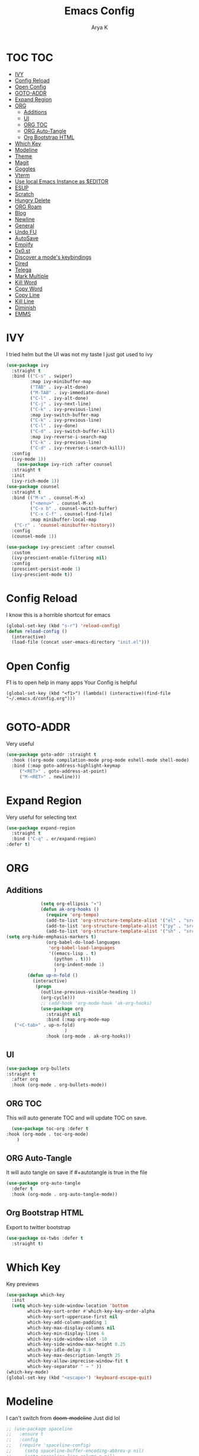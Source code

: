 #+TITLE: Emacs Config
#+AUTHOR: Arya K
#+auto_tangle: t
#+PROPERTY: header-args :tangle yes
* TOC                                                                   :TOC:
- [[#ivy][IVY]]
- [[#config-reload][Config Reload]]
- [[#open-config][Open Config]]
- [[#goto-addr][GOTO-ADDR]]
- [[#expand-region][Expand Region]]
- [[#org][ORG]]
  - [[#additions][Additions]]
  - [[#ui][UI]]
  - [[#org-toc][ORG TOC]]
  - [[#org-auto-tangle][ORG Auto-Tangle]]
  - [[#org-bootstrap-html][Org Bootstrap HTML]]
- [[#which-key][Which Key]]
- [[#modeline][Modeline]]
- [[#theme][Theme]]
- [[#magit][Magit]]
- [[#goggles][Goggles]]
- [[#vterm][Vterm]]
- [[#use-local-emacs-instance-as-editor][Use local Emacs Instance as $EDITOR]]
- [[#esup][ESUP]]
- [[#scratch][Scratch]]
- [[#hungry-delete][Hungry Delete]]
- [[#org-roam][ORG Roam]]
- [[#blog][Blog]]
- [[#newline][Newline]]
- [[#general][General]]
- [[#undo-fu][Undo FU]]
- [[#autosave][AutoSave]]
- [[#emojify][Emojify]]
- [[#0x0st][0x0.st]]
- [[#discover-a-modes-keybindings][Discover a mode's keybindings]]
- [[#dired][Dired]]
- [[#telega][Telega]]
- [[#mark-multiple][Mark Multiple]]
- [[#kill-word][Kill Word]]
- [[#copy-word][Copy Word]]
- [[#copy-line][Copy Line]]
- [[#kill-line][Kill Line]]
- [[#diminish][Diminish]]
- [[#emms][EMMS]]

* IVY
  I tried helm but the UI was not my taste
  I just got used to ivy
  #+begin_src emacs-lisp
    (use-package ivy
      :straight t
      :bind (("C-s" . swiper)
             :map ivy-minibuffer-map
             ("TAB" . ivy-alt-done)
             ("M-TAB" . ivy-immediate-done)
             ("C-l" . ivy-alt-done)
             ("C-j" . ivy-next-line)
             ("C-k" . ivy-previous-line)
             :map ivy-switch-buffer-map
             ("C-k" . ivy-previous-line)
             ("C-l" . ivy-done)
             ("C-d" . ivy-switch-buffer-kill)
             :map ivy-reverse-i-search-map
             ("C-k" . ivy-previous-line)
             ("C-d" . ivy-reverse-i-search-kill))
      :config
      (ivy-mode 1))
        (use-package ivy-rich :after counsel
      :straight t
      :init
      (ivy-rich-mode 1))
    (use-package counsel
      :straight t
      :bind (("M-x" . counsel-M-x)
             ("<menu>" . counsel-M-x)
             ("C-x b" . counsel-switch-buffer)
             ("C-x C-f" . counsel-find-file)
             :map minibuffer-local-map
       ("C-r" . 'counsel-minibuffer-history))
      :config
      (counsel-mode 1))

    (use-package ivy-prescient :after counsel
      :custom
      (ivy-prescient-enable-filtering nil)
      :config
      (prescient-persist-mode 1)
      (ivy-prescient-mode t))
#+end_src

* Config Reload
  I know this is a horrible shortcut for emacs
  #+begin_src emacs-lisp
(global-set-key (kbd "s-r") 'reload-config)
(defun reload-config ()
  (interactive)
  (load-file (concat user-emacs-directory "init.el")))

  #+end_src
* Open Config
  F1 is to open help in many apps
  Your Config is helpful
  #+begin_src elisp
(global-set-key (kbd "<f1>") (lambda() (interactive)(find-file "~/.emacs.d/config.org")))

  #+end_src

* GOTO-ADDR
Very useful
  #+begin_src emacs-lisp
    (use-package goto-addr :straight t
      :hook ((org-mode compilation-mode prog-mode eshell-mode shell-mode) . goto-address-mode)
      :bind (:map goto-address-highlight-keymap
	     ("<RET>" . goto-address-at-point)
	     ("M-<RET>" . newline)))
  #+end_src

* Expand Region
Very useful for selecting text
  #+begin_src emacs-lisp
(use-package expand-region
  :straight t
  :bind ("C-q" . er/expand-region)
:defer t)
  #+end_src

* ORG
** Additions
   #+begin_src emacs-lisp
               (setq org-ellipsis "▾")
               (defun ak-org-hooks ()
                 (require 'org-tempo)
                 (add-to-list 'org-structure-template-alist '("el" . "src emacs-lisp"))
                 (add-to-list 'org-structure-template-alist '("py" . "src python"))
                 (add-to-list 'org-structure-template-alist '("sh" . "src bash"))
  (setq org-hide-emphasis-markers t)
                 (org-babel-do-load-languages
                  'org-babel-load-languages
                  '((emacs-lisp . t)
                    (python . t)))
                    (org-indent-mode 1)
                    )
          (defun up-n-fold ()
            (interactive)
             (progn
               (outline-previous-visible-heading 1)
               (org-cycle)))
               ;; (add-hook 'org-mode-hook 'ak-org-hooks)
               (use-package org
                 :straight nil
                 :bind (:map org-mode-map
     ("<C-tab>" . up-n-fold)
                        )
                 :hook (org-mode . ak-org-hooks))
     #+end_src
** UI
   #+begin_src emacs-lisp
(use-package org-bullets
:straight t
  :after org
  :hook (org-mode . org-bullets-mode))
   #+end_src

** ORG TOC
This will auto generate TOC and will update TOC on save.
#+begin_src emacs-lisp
  (use-package toc-org :defer t
:hook (org-mode . toc-org-mode)
    )
#+end_src
** ORG Auto-Tangle
It will auto tangle on save if #+autotangle is true in the file
#+begin_src emacs-lisp
(use-package org-auto-tangle
  :defer t
  :hook (org-mode . org-auto-tangle-mode))
#+end_src
** Org Bootstrap HTML
Export to twitter bootstrap
#+begin_src emacs-lisp
(use-package ox-twbs :defer t
  :straight t)
#+end_src
* Which Key
Key previews
  #+begin_src emacs-lisp
(use-package which-key
  :init
  (setq which-key-side-window-location 'bottom
        which-key-sort-order #'which-key-key-order-alpha
        which-key-sort-uppercase-first nil
        which-key-add-column-padding 1
        which-key-max-display-columns nil
        which-key-min-display-lines 6
        which-key-side-window-slot -10
        which-key-side-window-max-height 0.25
        which-key-idle-delay 0.8
        which-key-max-description-length 25
        which-key-allow-imprecise-window-fit t
        which-key-separator " → " ))
(which-key-mode)
(global-set-key (kbd "<escape>") 'keyboard-escape-quit)

  #+end_src

* Modeline
I can't switch from +doom-modeline+ Just did lol
  #+begin_src emacs-lisp
;; (use-package spaceline
;;   :ensure t
;;   :config
;;   (require 'spaceline-config)
;;     (setq spaceline-buffer-encoding-abbrev-p nil)
;;     (setq spaceline-line-column-p nil)
;;     (setq spaceline-line-p nil)
;;     (setq powerline-default-separator (quote arrow))
;;     (spaceline-spacemacs-theme))
;; (use-package telephone-line
;;   :after winum
;;   :custom
;;   (telephone-line-primary-left-separator 'telephone-line-cubed-left)
;;   (telephone-line-secondary-left-separator 'telephone-line-cubed-hollow-left)
;;   (telephone-line-primary-right-separator 'telephone-line-cubed-right)
;;   (telephone-line-secondary-right-separator 'telephone-line-cubed-hollow-right)
;;   (telephone-line-height 24)
;;   (telephone-line-evil-use-short-tag t)
;;   :config
;;   (telephone-line-defsegment telephone-line-pdf-segment ()
;; 			     (if (eq major-mode 'pdf-view-mode)
;; 				 (propertize (pdf-view-page-number)
;; 					     'face '(:inherit)
;; 					     'display '(raise 0.0)
;; 					     'mouse-face '(:box 1)
;; 					     'local-map (make-mode-line-mouse-map
;; 							 'mouse-1 (lambda ()
;; 								    (interactive)
;; 								    (pdf-view-goto-page))))))
;;   (telephone-line-defsegment telephone-line-winum-segment ()
;; 			     (propertize winum--mode-line-segment
;; 					 'face '(:box (:line-width 2 :color "cyan" :style released-button))
;; 					 'display '(raise 0.0)
;; 					 'mouse-face '(:box 1)))
;;   (setq telephone-line-lhs '((accent . (telephone-line-winum-segment
;; 					telephone-line-pdf-segment
;; 					telephone-line-vc-segment
;; 					telephone-line-erc-modified-channels-segment
;; 					telephone-line-process-segment))
;; 			     (nil . (telephone-line-projectile-segment telephone-line-buffer-segment))))
;;   (telephone-line-mode t))

;; (use-package telephone-line
;;   :after winum
;;   :custom
;;   (telephone-line-primary-left-separator 'telephone-line-cubed-left)
;;   (telephone-line-secondary-left-separator 'telephone-line-cubed-hollow-left)
;;   (telephone-line-primary-right-separator 'telephone-line-cubed-right)
;;   (telephone-line-secondary-right-separator 'telephone-line-cubed-hollow-right)
;;   (telephone-line-height 24)
;;   (telephone-line-evil-use-short-tag t)
;;   :config
;;   (setq telephone-line-faces '((evil . telephone-line-modal-face)
;; 			       (modal . telephone-line-modal-face)
;; 			       (ryo . telephone-line-ryo-modal-face)
;; 			       (accent telephone-line-accent-active . telephone-line-accent-inactive)
;; 			       (nil mode-line . mode-line-inactive)
;; 			       (winum . (winum-face . winum-face))))
;;   (telephone-line-defsegment telephone-line-org-clock-segment ()
;;     (when (telephone-line-selected-window-active)
;;       (if (and (functionp 'org-clocking-p) (org-clocking-p))
;; 	  (org-clock-get-clock-string))))
;;   (telephone-line-defsegment telephone-line-pdf-segment ()
;;     (when (eq major-mode 'pdf-view-mode)
;;       (propertize (pdf-view-page-number)
;; 		  'face '(:inherit)
;; 		  'display '(raise 0.0)
;; 		  'mouse-face '(:box 1))))
;;   (telephone-line-defsegment telephone-line-winum-segment ()
;;     (propertize (eval (cadr winum--mode-line-segment))
;; 		'face '(:box (:line-width 2 :color "cyan" :style released-button))
;; 		'display '(raise 0.0)
;; 		'mouse-face '(:box 1)))
;;   (telephone-line-defsegment telephone-line-battery-segment ()
;;     (when (telephone-line-selected-window-active)
;;       (propertize battery-mode-line-string
;; 		  'mouse-face '(:box 1))))

;;   (setq telephone-line-lhs '((winum . (telephone-line-winum-segment))
;; 			     (accent . (telephone-line-pdf-segment
;; 					telephone-line-vc-segment
;; 					telephone-line-erc-modified-channels-segment
;; 					telephone-line-process-segment))
;; 			     (nil . (telephone-line-projectile-segment
;; 				     telephone-line-buffer-segment
;; 				     telephone-line-org-clock-segment
;; 				     ))))
;;   (setq telephone-line-center-rhs '((evil . (telephone-line-battery-segment))))
;;   (setq telephone-line-rhs '((nil . (telephone-line-flycheck-segment
;; 				     ))
;; 			     (accent . (telephone-line-major-mode-segment))
;; 			     (evil . (telephone-line-airline-position-segment))))
;;   (telephone-line-mode t))

(use-package moody
  :unless noninteractive
  :defer 1
  ;;:init
  ;;(set-background-color "black")
  ;;(set-foreground-color "white")
  ;; If you use the default Emacs black theme (no external theme loaded) you have to specify
  ;; a different color for mode-line-buffer-id or it will be the same as the background
  ;;(set-face-attribute 'mode-line-buffer-id nil :foreground "light sky blue" :weight 'bold)
  ;;(let ((line (face-attribute 'mode-line :underline)))
  ;;  (set-face-attribute 'mode-line nil :overline line)
  ;;  (set-face-attribute 'mode-line-inactive nil :overline line)
  ;;  (set-face-attribute 'mode-line-inactive nil :underline line)
  ;;  (set-face-attribute 'mode-line nil :box nil)
  ;;  (set-face-attribute 'mode-line-inactive nil :box nil))
  :config
  (setq x-underline-at-descent-line t)
  (setq moody-mode-line-height 20)
  (moody-replace-mode-line-buffer-identification)
  (moody-replace-vc-mode))

  #+end_src

* Theme
  #+begin_src emacs-lisp
    ;; (use-package doom-themes :straight t :init (load-theme 'doom-dracula))
        ;;(use-package atom-one-dark-theme :straight t :init (load-theme 'atom-one-dark))
        (use-package zerodark-theme :straight t :init (load-theme 'zerodark))
  #+end_src

* Magit
After using magit for a while, I can't use git cli for anythin other than adding and commiting everything.The diff feature is the killer feature imo.
  #+begin_src emacs-lisp
(use-package magit :straight t :defer t :commands magit-status :custom  (magit-display-buffer-function #'magit-display-buffer-same-window-except-diff-v1))

  #+end_src

* Goggles
Animations for killing, pasting etc. etc.
#+begin_src emacs-lisp
  (use-package goggles
  :config
  (setq-default goggles-pulse t)
  (goggles-mode))
  #+end_src

* Vterm
My terminal of choice
  #+begin_src emacs-lisp
    (use-package vterm :straight t :defer t)
      (setq vterm-eval-cmds '(("magit-status-setup-buffer" magit-status-setup-buffer)
                          ("find-file" find-file)
                          ("message" message)
                          ("vterm-clear-scrollback" vterm-clear-scrollback)))
;; (setq  vterm-always-compile-module nil)
(use-package multi-vterm :straight t :defer t
    :bind ("s-<return>" . multi-vterm))
#+end_src

* Use local Emacs Instance as $EDITOR
the $EDITOR Var will be set such that it will open in the same instance of emacs
#+begin_src emacs-lisp
  (use-package with-editor :defer t)

(add-hook 'vterm-exec-hook  'with-editor-export-editor)

  #+end_src

* ESUP
Startup profiler. Very useful to check which packages are slowing my startup
  #+begin_src emacs-lisp
(use-package esup :defer t)
  #+end_src

* Scratch
Create new scratch buffers
For keybinds pls refer to my general.el section
  #+begin_src emacs-lisp
    (defun xah-new-empty-buffer ()
      "Create a new empty buffer.
    New buffer will be named “untitled” or “untitled<2>”, “untitled<3>”, etc.

    It returns the buffer (for elisp programing).

    URL `http://ergoemacs.org/emacs/emacs_new_empty_buffer.html'
    Version 2017-11-01"
      (interactive)
      (let (($buf (generate-new-buffer "untitled")))
        (switch-to-buffer $buf)
        (funcall initial-major-mode)
        (setq buffer-offer-save t)
        $buf
        ))
(defun python-scratch () (interactive) (xah-new-empty-buffer)(python-mode)(company-mode))
(defun emacs-lisp-scratch () (interactive) (xah-new-empty-buffer)(emacs-lisp-mode)(company-mode))
(defun sh-scratch () (interactive) (xah-new-empty-buffer)(sh-mode)(company-mode))
(defun c-scratch () (interactive) (xah-new-empty-buffer)(c-mode)(company-mode))
(defun sh-scratch () (interactive) (xah-new-empty-buffer)(sh-mode)(company-mode))
(defun org-scratch () (interactive) (xah-new-empty-buffer)(org-mode))
  #+end_src

* Hungry Delete
Delete extra whitespace with just one backspace
  #+begin_src emacs-lisp
(use-package hungry-delete
  :straight t
  :config (global-hungry-delete-mode))

  #+end_src

* ORG Roam
Note taking
  #+begin_src emacs-lisp
                     (use-package org-roam ;; Package is on melpa
                       :straight t
                   :defer t
                       :custom
                     (make-directory "~/org-roam") ;; The dir all notes are gonna be stored
                     (setq org-roam-directory (file-truename "~/org-roam"))
                     :bind (("C-c n l" . org-roam-buffer-toggle) ;; Binds
                            ("C-c n f" . org-roam-node-find)
                            ("C-c n g" . org-roam-graph) ;; Graph i was talking about.
                            ("C-c n i" . org-roam-node-insert)
                            ("C-c n c" . org-roam-capture)
                            ;; Dailies
                            ("C-c n j" . org-roam-dailies-capture-today))
                     :config
                     ;; If using org-roam-protocol
                     (require 'org-roam-protocol)
                     (add-to-list 'display-buffer-alist
                              '("\\*org-roam\\*"
                                (display-buffer-in-direction)
                                (direction . right)
                                (window-width . 0.33)
                                (window-height . fit-window-to-buffer)))
                 (setq org-roam-completion-everywhere t)
                 (org-roam-setup))
        (setq org-roam-v2-ack t)
  #+end_src

* Blog
Publish to my blog
  #+begin_src emacs-lisp
    (setq org-capture-templates
            '(("p" "Post" plain
                    (file create-blog-post)
                    (file "~/website/org-templates/post.orgcaptmpl"))))
        (defun create-blog-post ()
          "Create an org file in ~/source/myblog/posts."
          (interactive)
          (let ((name (read-string "Filename: ")))
            (expand-file-name (format "%s.org" name) "~/website/posts")))
        (defun blog-publish ()
          (interactive)
          (cd "~/website")
          (async-shell-command "make publish")
          (magit-status))
        (defun blog-post ()
          (interactive)
          "Capture a TODO item"
          (org-capture nil "p"))



  #+end_src

* Newline
As an ex-evil user this is very useful
This allows me to create a newline like vi commands o and O
  #+begin_src emacs-lisp
;; Behave like vi's o command
(defun open-next-line (arg)
  "Move to the next line and then opens a line.
 See also `newline-and-indent'."
  (interactive "p")
  (end-of-line)
  (open-line arg)
  (forward-line 1)
  (when newline-and-indent
    (indent-according-to-mode)))
(global-set-key (kbd "C-o") 'open-next-line)
;; Behave like vi's O command
(defun open-previous-line (arg)
  "Open a new line before the current one.
 See also `newline-and-indent'."
  (interactive "p")
  (beginning-of-line)
  (open-line arg)
  (when newline-and-indent
    (indent-according-to-mode)))
    (global-set-key (kbd "M-o") 'open-previous-line)
(global-set-key (kbd "C-S-o") 'open-previous-line)
;; Autoindent open-*-lines
(defvar newline-and-indent t
  "Modify the behavior of the open-*-line functions to cause them to autoindent.")
    (global-set-key [S-return]   'open-next-line)
(global-set-key [C-S-return] 'open-previous-line)

  #+end_src

* General
My keybings list
  #+begin_src emacs-lisp
(use-package general :straight t)
(global-unset-key (kbd "C-z"))
(general-define-key
 :prefix "C-z"
 "eb" 'eval-buffer
 "ed" 'eval-defun
 "ee" 'eval-expression
 "el" 'eval-last-sexp
 "er" 'eval-region
 "ld" 'xref-find-definitions
 "lr" 'xref-find-references
 "ln" 'lsp-ui-find-next-reference
 "lp" 'lsp-ui-find-prev-reference
 "ls" 'counsel-imenu
 "le" 'lsp-ui-flycheck-list
 "lS" 'lsp-ui-sideline-mode
 "lX" 'lsp-execute-code-action
 "sp" 'python-scratch
 "sl" 'emacs-lisp-scratch
 "sc" 'c-scratch
 "so" 'org-scratch
 "ss" 'sh-scratch
 "ds" 'sudo-edit
 "dd" 'counsel-find-file
 "."     '(find-file :which-key "Find file")
 "d r"   '(counsel-recentf :which-key "Recent files")
 "d s"   '(save-buffer :which-key "Save file")
 "d c"   '(copy-file :which-key "Copy file")
 "d D"   '(delete-file :which-key "Delete file")
 "d r"   '(rename-file :which-key "Rename file")
 "f S"   '(write-file :which-key "Save file as...")
 "b n" 'blog-post
 "b p" 'blog-publish
 "SPC" 'counsel-M-x)
(use-package sudo-edit :straight t :defer t) ;; Utilities for opening files with sudo

  #+end_src

* Undo FU
better Undo
  #+begin_src emacs-lisp
  (use-package undo-fu :straight t)
  (global-set-key (kbd "C-_")   'undo-fu-only-undo)
  (global-set-key (kbd "M-_") 'undo-fu-only-redo)
(use-package undo-fu-session
  :config
  (setq undo-fu-session-incompatible-files '("/COMMIT_EDITMSG\\'" "/git-rebase-todo\\'")))

(global-undo-fu-session-mode)

  #+end_src

* AutoSave
Auto Save my files when im away for more than a few seconds
  #+begin_src emacs-lisp
(use-package super-save
:straight t
  :diminish super-save-mode
  :config
  (super-save-mode +1)
  (setq super-save-auto-save-when-idle t))

  #+end_src

* Emojify
Display and insert emojis in emacs
  #+begin_src emacs-lisp
(use-package emojify
  :straight t
  :commands emojify-mode)

  #+end_src
* 0x0.st
0x0.st is a very nice url shortening service i use
#+begin_src emacs-lisp
(use-package 0x0 :straight t :defer t)
#+end_src
* Discover a mode's keybindings
#+begin_src emacs-lisp
(use-package discover-my-major :straight t :defer t :bind (("C-h C-m" . discover-my-major)))
#+end_src
* Dired
#+begin_src emacs-lisp
   (use-package dired
     :straight nil
  :bind (
     :map dired-mode-map
     ("h" . dired-single-buffer-up-directory)
     ("l" . dired-single-buffer)
     ("RET" . dired-single-buffer)
     ("S-RET" . dired-single-buffer)
     ("e" . dired-ediff-files)
     ))
   (setq dired-listing-switches "-agho --group-directories-first")
   (use-package dired-single :after dired)
     (setq wdired-allow-to-change-permissions t)
     (setq wdired-allow-to-redirect-links t)
     (setq wdired-use-interactive-rename nil)
   #+end_src

* Telega
#+begin_src emacs-lisp
  (use-package telega :defer t)
#+end_src

* Mark Multiple
#+begin_src emacs-lisp
  (use-package mark-multiple
    :straight t
  :defer t
    :bind ("C-c q" . 'mark-next-like-this))
#+end_src

* Kill Word
#+begin_src emacs-lisp
(defun daedreth/kill-inner-word ()
  "Kills the entire word your cursor is in. Equivalent to 'ciw' in vim."
  (interactive)
  (forward-char 1)
  (backward-word)
  (kill-word 1))
(global-set-key (kbd "C-c w k") 'daedreth/kill-inner-word)
#+end_src

* Copy Word
#+begin_src emacs-lisp
(defun daedreth/copy-whole-word ()
  (interactive)
  (save-excursion
    (forward-char 1)
    (backward-word)
    (kill-word 1)
    (yank)))
(global-set-key (kbd "C-c w c") 'daedreth/copy-whole-word)
#+end_src

* Copy Line
#+begin_src emacs-lisp
(defun daedreth/copy-whole-line ()
  "Copies a line without regard for cursor position."
  (interactive)
  (save-excursion
    (kill-new
     (buffer-substring
      (point-at-bol)
      (point-at-eol)))))
(global-set-key (kbd "C-c l c") 'daedreth/copy-whole-line)
#+end_src

* Kill Line
#+begin_src emacs-lisp
(global-set-key (kbd "C-c l k") 'kill-whole-line)
#+end_src

* Diminish
#+begin_src emacs-lisp
(use-package diminish
  :ensure t
  :init
  (diminish 'which-key-mode)
  (diminish 'linum-relative-mode)
  (diminish 'hungry-delete-mode)
  (diminish 'visual-line-mode)
  (diminish 'subword-mode)
  (diminish 'beacon-mode)
  (diminish 'irony-mode)
  (diminish 'page-break-lines-mode)
  (diminish 'auto-revert-mode)
  (diminish 'rainbow-delimiters-mode)
  (diminish 'rainbow-mode)
  (diminish 'yas-minor-mode)
  (diminish 'flycheck-mode)
  (diminish 'ivy-mode))
#+end_src

* EMMS
#+begin_src emacs-lisp
(use-package emms
  :ensure t
  :config
    (require 'emms-setup)
    (require 'emms-player-mpd)
    (emms-all) ; don't change this to values you see on stackoverflow questions if you expect emms to work
    (setq emms-seek-seconds 5)
    (setq emms-player-list '(emms-player-mpd))
    (setq emms-info-functions '(emms-info-mpd))
    (setq emms-player-mpd-server-name "localhost")
    (setq emms-player-mpd-server-port "6601")
  :bind
    ("s-m p" . emms)
    ("s-m b" . emms-smart-browse)
    ("s-m r" . emms-player-mpd-update-all-reset-cache)
    ("<XF86AudioPrev>" . emms-previous)
    ("<XF86AudioNext>" . emms-next)
    ("<XF86AudioPlay>" . emms-pause)
    ("<XF86AudioStop>" . emms-stop))
(setq mpc-host "localhost:6601")
(defun mpd/start-music-daemon ()
  "Start MPD, connects to it and syncs the metadata cache."
  (interactive)
  (shell-command "mpd")
  (mpd/update-database)
  (emms-player-mpd-connect)
  (emms-cache-set-from-mpd-all)
  (message "MPD Started!"))
(global-set-key (kbd "s-m c") 'mpd/start-music-daemon)
(defun mpd/kill-music-daemon ()
  "Stops playback and kill the music daemon."
  (interactive)
  (emms-stop)
  (call-process "killall" nil nil nil "mpd")
  (message "MPD Killed!"))
(global-set-key (kbd "s-m k") 'mpd/kill-music-daemon)
(defun mpd/update-database ()
  "Updates the MPD database synchronously."
  (interactive)
  (call-process "mpc" nil nil nil "update")
  (message "MPD Database Updated!"))
(global-set-key (kbd "s-m u") 'mpd/update-database)
#+end_src
